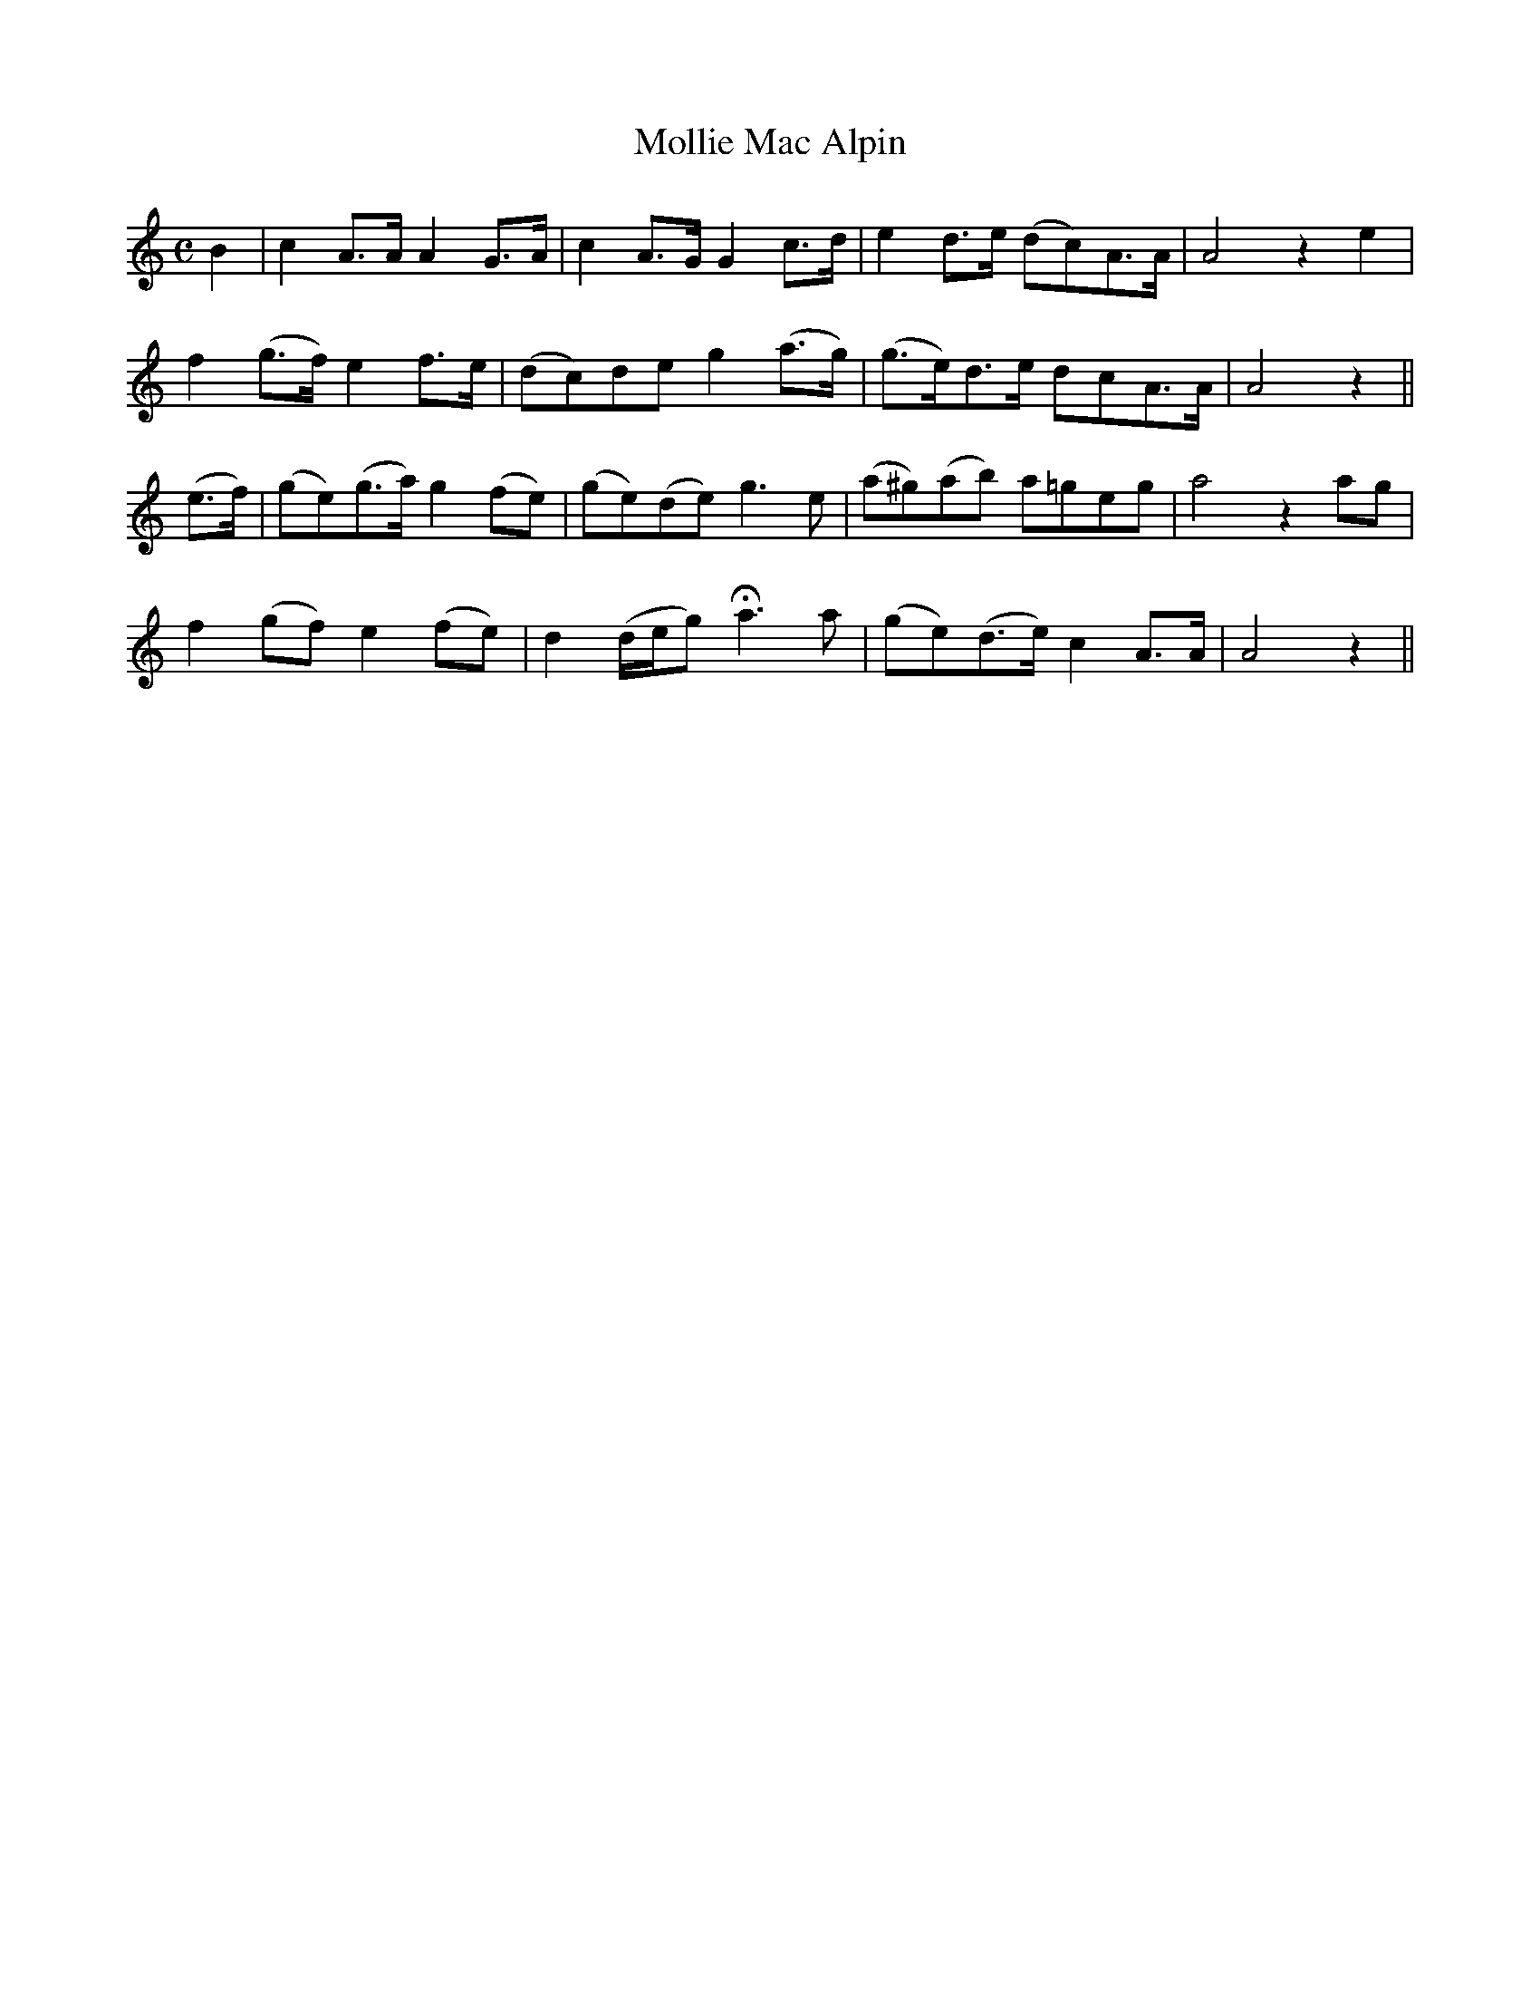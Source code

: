 X:193
T:Mollie Mac Alpin
N:"Moderate"
B:O'Neill's 193
M:C
L:1/8
K:Am
B2|c2 A>A A2 G>A|c2 A>G G2 c>d|e2 d>e (dc)A>A|A4 z2 e2|
f2 (g>f) e2 f>e|(dc)de g2 (a>g)|(g>e)d>e dcA>A|A4 z2||
(e>f)|(ge)(g>a) g2 (fe)|(ge)(de) g3 e|(a^g)(ab) a=geg|a4 z2 ag|
f2 (gf) e2 (fe)|d2 (d/e/g) Ha3 a|(ge)(d>e) c2 A>A|A4 z2||
